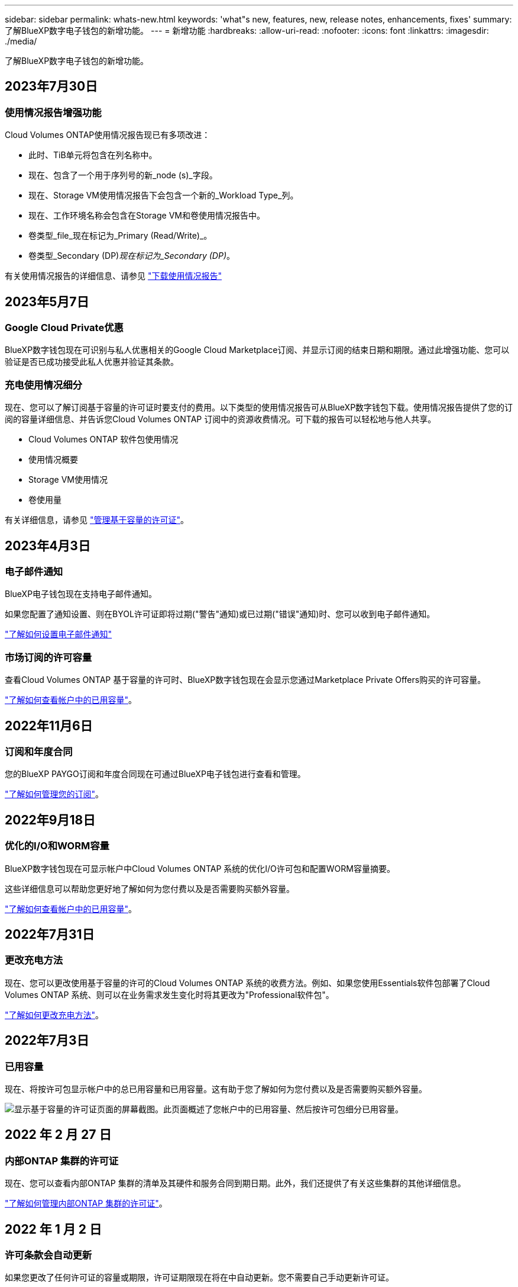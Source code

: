 ---
sidebar: sidebar 
permalink: whats-new.html 
keywords: 'what"s new, features, new, release notes, enhancements, fixes' 
summary: 了解BlueXP数字电子钱包的新增功能。 
---
= 新增功能
:hardbreaks:
:allow-uri-read: 
:nofooter: 
:icons: font
:linkattrs: 
:imagesdir: ./media/


[role="lead"]
了解BlueXP数字电子钱包的新增功能。



== 2023年7月30日



=== 使用情况报告增强功能

Cloud Volumes ONTAP使用情况报告现已有多项改进：

* 此时、TiB单元将包含在列名称中。
* 现在、包含了一个用于序列号的新_node (s)_字段。
* 现在、Storage VM使用情况报告下会包含一个新的_Workload Type_列。
* 现在、工作环境名称会包含在Storage VM和卷使用情况报告中。
* 卷类型_file_现在标记为_Primary (Read/Write)_。
* 卷类型_Secondary (DP)_现在标记为_Secondary (DP)_。


有关使用情况报告的详细信息、请参见 https://docs.netapp.com/us-en/bluexp-cloud-volumes-ontap/task-manage-capacity-licenses.html#download-usage-reports["下载使用情况报告"^]



== 2023年5月7日



=== Google Cloud Private优惠

BlueXP数字钱包现在可识别与私人优惠相关的Google Cloud Marketplace订阅、并显示订阅的结束日期和期限。通过此增强功能、您可以验证是否已成功接受此私人优惠并验证其条款。



=== 充电使用情况细分

现在、您可以了解订阅基于容量的许可证时要支付的费用。以下类型的使用情况报告可从BlueXP数字钱包下载。使用情况报告提供了您的订阅的容量详细信息、并告诉您Cloud Volumes ONTAP 订阅中的资源收费情况。可下载的报告可以轻松地与他人共享。

* Cloud Volumes ONTAP 软件包使用情况
* 使用情况概要
* Storage VM使用情况
* 卷使用量


有关详细信息，请参见 link:https://docs.netapp.com/us-en/bluexp-digital-wallet/task-manage-capacity-licenses.html["管理基于容量的许可证"]。



== 2023年4月3日



=== 电子邮件通知

BlueXP电子钱包现在支持电子邮件通知。

如果您配置了通知设置、则在BYOL许可证即将过期("警告"通知)或已过期("错误"通知)时、您可以收到电子邮件通知。

https://docs.netapp.com/us-en/bluexp-setup-admin/task-monitor-cm-operations.html["了解如何设置电子邮件通知"^]



=== 市场订阅的许可容量

查看Cloud Volumes ONTAP 基于容量的许可时、BlueXP数字钱包现在会显示您通过Marketplace Private Offers购买的许可容量。

https://docs.netapp.com/us-en/bluexp-digital-wallet/task-manage-capacity-licenses.html["了解如何查看帐户中的已用容量"]。



== 2022年11月6日



=== 订阅和年度合同

您的BlueXP PAYGO订阅和年度合同现在可通过BlueXP电子钱包进行查看和管理。

https://docs.netapp.com/us-en/bluexp-digital-wallet/task-manage-subscriptions.html["了解如何管理您的订阅"]。



== 2022年9月18日



=== 优化的I/O和WORM容量

BlueXP数字钱包现在可显示帐户中Cloud Volumes ONTAP 系统的优化I/O许可包和配置WORM容量摘要。

这些详细信息可以帮助您更好地了解如何为您付费以及是否需要购买额外容量。

https://docs.netapp.com/us-en/bluexp-digital-wallet/task-manage-capacity-licenses.html["了解如何查看帐户中的已用容量"]。



== 2022年7月31日



=== 更改充电方法

现在、您可以更改使用基于容量的许可的Cloud Volumes ONTAP 系统的收费方法。例如、如果您使用Essentials软件包部署了Cloud Volumes ONTAP 系统、则可以在业务需求发生变化时将其更改为"Professional软件包"。

https://docs.netapp.com/us-en/bluexp-digital-wallet/task-manage-capacity-licenses.html["了解如何更改充电方法"]。



== 2022年7月3日



=== 已用容量

现在、将按许可包显示帐户中的总已用容量和已用容量。这有助于您了解如何为您付费以及是否需要购买额外容量。

image:https://raw.githubusercontent.com/NetAppDocs/bluexp-cloud-volumes-ontap/main/media/screenshot-digital-wallet-summary.png["显示基于容量的许可证页面的屏幕截图。此页面概述了您帐户中的已用容量、然后按许可包细分已用容量。"]



== 2022 年 2 月 27 日



=== 内部ONTAP 集群的许可证

现在、您可以查看内部ONTAP 集群的清单及其硬件和服务合同到期日期。此外，我们还提供了有关这些集群的其他详细信息。

https://docs.netapp.com/us-en/bluexp-digital-wallet/task-manage-on-prem-clusters.html["了解如何管理内部ONTAP 集群的许可证"]。



== 2022 年 1 月 2 日



=== 许可条款会自动更新

如果您更改了任何许可证的容量或期限，许可证期限现在将在中自动更新。您不需要自己手动更新许可证。

自动许可证更新适用于所有类型的 Cloud Volumes ONTAP 许可证以及数据服务的所有许可证。

